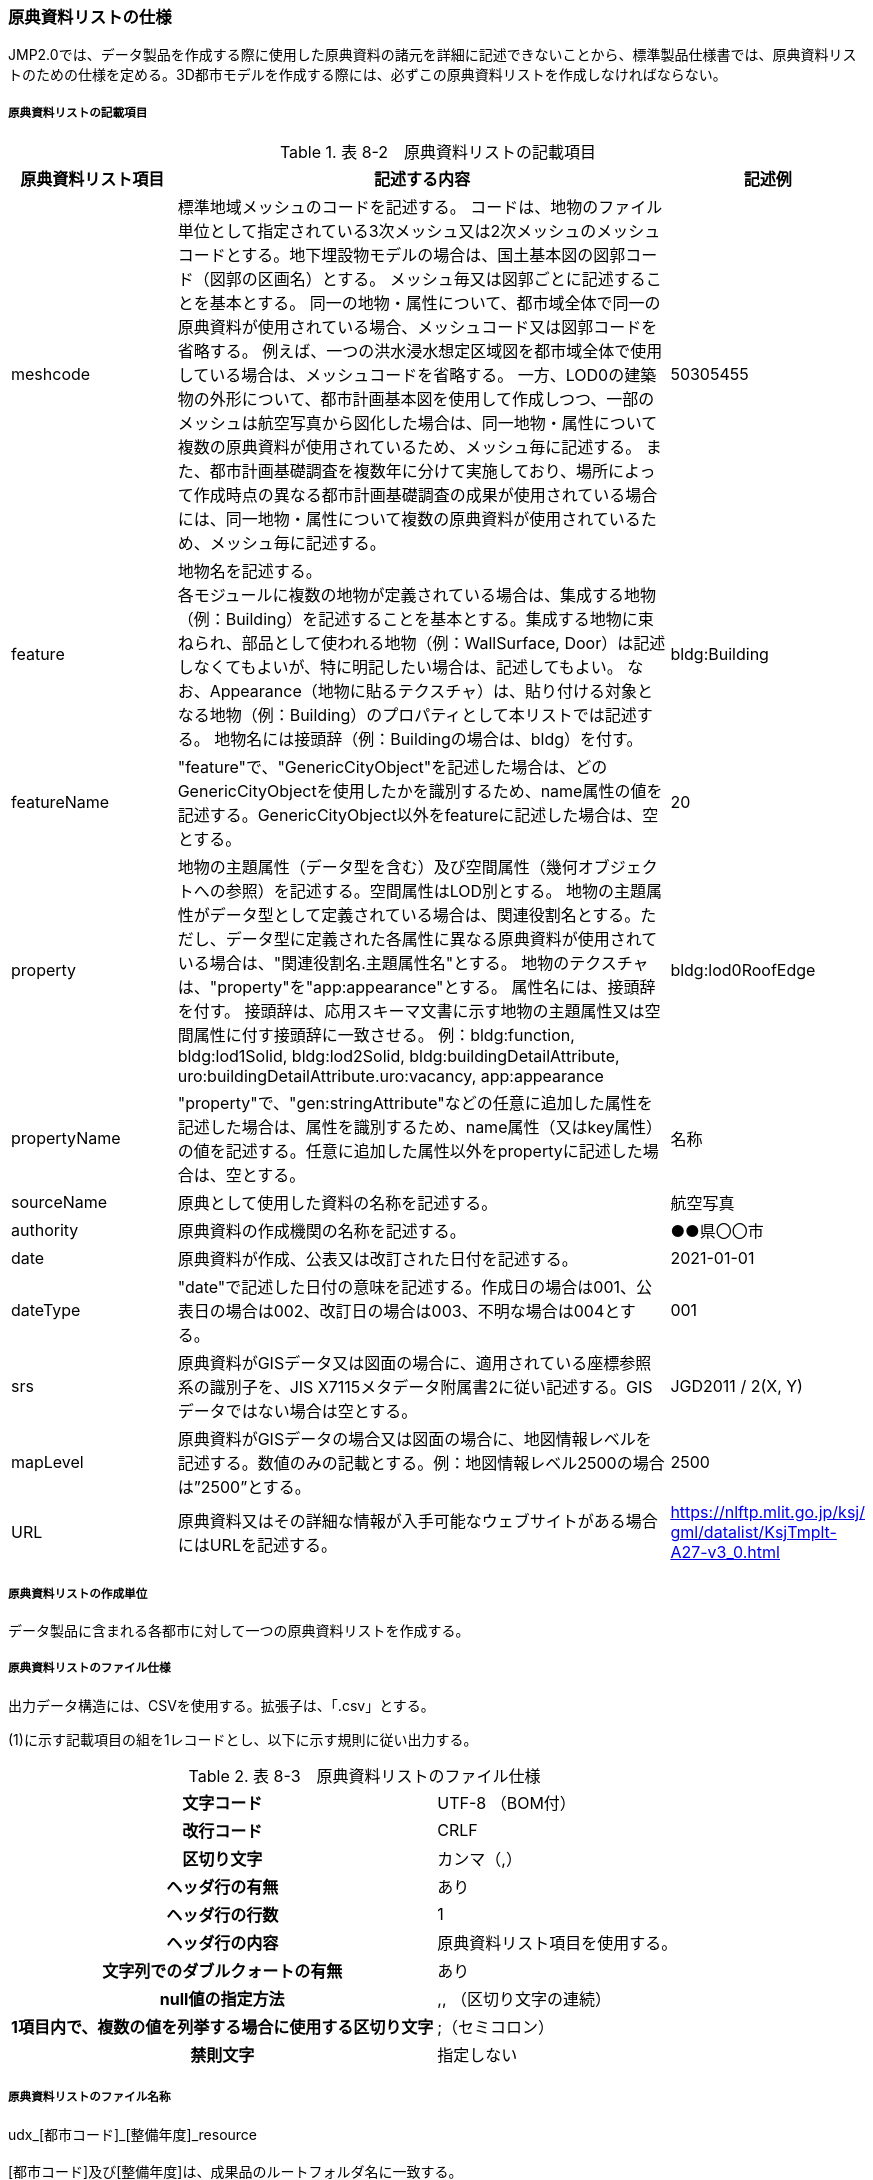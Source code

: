 [[toc8_05]]
=== 原典資料リストの仕様

JMP2.0では、データ製品を作成する際に使用した原典資料の諸元を詳細に記述できないことから、標準製品仕様書では、原典資料リストのための仕様を定める。3D都市モデルを作成する際には、必ずこの原典資料リストを作成しなければならない。

[[toc8_05_01]]
===== 原典資料リストの記載項目

[cols="1,3,1"]
.表 8-2　原典資料リストの記載項目
|===
h| 原典資料リスト項目 h| 記述する内容 h| 記述例
| meshcode | 標準地域メッシュのコードを記述する。 コードは、地物のファイル単位として指定されている3次メッシュ又は2次メッシュのメッシュコードとする。地下埋設物モデルの場合は、国土基本図の図郭コード（図郭の区画名）とする。 メッシュ毎又は図郭ごとに記述することを基本とする。 同一の地物・属性について、都市域全体で同一の原典資料が使用されている場合、メッシュコード又は図郭コードを省略する。 例えば、一つの洪水浸水想定区域図を都市域全体で使用している場合は、メッシュコードを省略する。 一方、LOD0の建築物の外形について、都市計画基本図を使用して作成しつつ、一部のメッシュは航空写真から図化した場合は、同一地物・属性について複数の原典資料が使用されているため、メッシュ毎に記述する。 また、都市計画基礎調査を複数年に分けて実施しており、場所によって作成時点の異なる都市計画基礎調査の成果が使用されている場合には、同一地物・属性について複数の原典資料が使用されているため、メッシュ毎に記述する。 | 50305455
| feature
a| 地物名を記述する。 +
各モジュールに複数の地物が定義されている場合は、集成する地物（例：Building）を記述することを基本とする。集成する地物に束ねられ、部品として使われる地物（例：WallSurface, Door）は記述しなくてもよいが、特に明記したい場合は、記述してもよい。 なお、Appearance（地物に貼るテクスチャ）は、貼り付ける対象となる地物（例：Building）のプロパティとして本リストでは記述する。 地物名には接頭辞（例：Buildingの場合は、bldg）を付す。
| bldg:Building

| featureName | "feature"で、"GenericCityObject"を記述した場合は、どのGenericCityObjectを使用したかを識別するため、name属性の値を記述する。GenericCityObject以外をfeatureに記述した場合は、空とする。 | 20
| property | 地物の主題属性（データ型を含む）及び空間属性（幾何オブジェクトへの参照）を記述する。空間属性はLOD別とする。 地物の主題属性がデータ型として定義されている場合は、関連役割名とする。ただし、データ型に定義された各属性に異なる原典資料が使用されている場合は、"関連役割名.主題属性名"とする。 地物のテクスチャは、"property"を"app:appearance"とする。 属性名には、接頭辞を付す。 接頭辞は、応用スキーマ文書に示す地物の主題属性又は空間属性に付す接頭辞に一致させる。 例：bldg:function, bldg:lod1Solid, bldg:lod2Solid, bldg:buildingDetailAttribute, uro:buildingDetailAttribute.uro:vacancy, app:appearance | bldg:lod0RoofEdge
| propertyName | "property"で、"gen:stringAttribute"などの任意に追加した属性を記述した場合は、属性を識別するため、name属性（又はkey属性）の値を記述する。任意に追加した属性以外をpropertyに記述した場合は、空とする。 | 名称
| sourceName | 原典として使用した資料の名称を記述する。 | 航空写真
| authority | 原典資料の作成機関の名称を記述する。 | ●●県〇〇市
| date | 原典資料が作成、公表又は改訂された日付を記述する。 | 2021-01-01
| dateType | "date"で記述した日付の意味を記述する。作成日の場合は001、公表日の場合は002、改訂日の場合は003、不明な場合は004とする。 | 001
| srs | 原典資料がGISデータ又は図面の場合に、適用されている座標参照系の識別子を、JIS X7115メタデータ附属書2に従い記述する。GISデータではない場合は空とする。 | JGD2011 / 2(X, Y)
| mapLevel | 原典資料がGISデータの場合又は図面の場合に、地図情報レベルを記述する。数値のみの記載とする。例：地図情報レベル2500の場合は”2500”とする。 | 2500
| URL
| 原典資料又はその詳細な情報が入手可能なウェブサイトがある場合にはURLを記述する。
a| https://nlftp.mlit.go.jp/ksj/<br>gml/datalist/KsjTmplt-A27-v3_0.html[https://nlftp.mlit.go.jp/ksj/ +
gml/datalist/KsjTmplt-A27-v3_0.html]

|===

[[toc8_05_02]]
===== 原典資料リストの作成単位

データ製品に含まれる各都市に対して一つの原典資料リストを作成する。

[[toc8_05_03]]
===== 原典資料リストのファイル仕様

出力データ構造には、CSVを使用する。拡張子は、「.csv」とする。

(1)に示す記載項目の組を1レコードとし、以下に示す規則に従い出力する。

[cols="3,2"]
.表 8-3　原典資料リストのファイル仕様
|===
h| 文字コード | UTF-8 （BOM付）
h| 改行コード | CRLF
h| 区切り文字 | カンマ（,）
h| ヘッダ行の有無 | あり
h| ヘッダ行の行数 | 1
h| ヘッダ行の内容 | 原典資料リスト項目を使用する。
h| 文字列でのダブルクォートの有無 | あり
h| null値の指定方法 | ,, （区切り文字の連続）
h| 1項目内で、複数の値を列挙する場合に使用する区切り文字 | ;（セミコロン）
h| 禁則文字 | 指定しない

|===

[[toc8_05_04]]
===== 原典資料リストのファイル名称

udx_[都市コード]_[整備年度]_resource +
 +
[都市コード]及び[整備年度]は、成果品のルートフォルダ名に一致する。

[[toc8_06]]
==== READMEの仕様

データ製品の概要書として、READMEを作成する。READMEの仕様を以下に示す。

[[toc8_06_01]]
===== 形式

md（マークダウン）形式とする。ファイル拡張子は、.mdとする。

[[toc8_06_02]]
===== ファイル名

READMEとする。（拡張子を含めると、README.md）

[[toc8_06_03]]
===== 記載項目

READMEに含むべき項目は下表のとおりとする。

[cols="1,3"]
.表 8-4　READMEに含める項目
|===
h| 記載項目 h| 記述する内容
| 成果品名称
a| 3D都市モデルの名称。以下のとおりとする。 +
 +
3D都市モデル（Project PLATEAU）[都市名]（[整備年度]） +
 +
[都市名] 整備対象都市の名称を入れる。市区町村の場合は、市区町村名、都道府県の場合は都道府県名とする。 [整備年度] 作成又は更新した年度（例：2022年度）を入れる。成果品のフォルダ名称に含める[整備年度]と一致させる。

| 都市名 | 都道府県及び市区町村の名称。
| 作成（更新）年月日 | データ製品の作成（又は更新）年月日。YYYY-MM-DDにより記述する。
| 3D都市モデルの概要
a| 概要として、以下の文章を記述する。 +
 +
「3D都市モデルとは、都市空間に存在する建物や街路といったオブジェクトに名称や用途、建設年といった都市活動情報を付与することで、都市空間そのものを再現する3D都市空間情報プラットフォームです。 様々な都市活動データが3D都市モデルに統合され、フィジカル空間とサイバー空間の高度な融合が実現します。これにより、都市計画立案の高度化や、都市活動のシミュレーション、分析等を行うことが可能となります。」

| 都市の面積 | データ製品の対象となる市区町村の面積。単位はkm2とする。
| 3D都市モデルの整備内容
a| データ製品に含まれる地物を応用スキーマごとに示す。 +
 +
また、以下に示す地物は、LOD別の整備範囲及び整備規模（面積、箇所数等）を記載する。 +
 +
• 建築物モデル：LOD別の棟数、整備範囲及び整備面積。 +
• 交通（道路）モデル：LOD別の整備範囲及び整備面積。 +
• 交通（徒歩道）モデル：LOD別の整備範囲及び整備面積。 +
• 交通（広場）モデル：LOD別の整備範囲及び整備箇所数。　整備箇所数は、整備した広場の数とする。 +
• 交通（航路）モデル：LOD別の航路数。　航路数は、整備した航路の数とする。 +
• 土地利用モデル：整備範囲及び整備面積。 +
• 都市設備モデル：LOD別の整備範囲及び整備面積。 +
• 植生モデル：LOD別の整備範囲及び整備面積。 +
• 災害リスク（浸水）モデル：洪水浸水想定区域、高潮浸水想定区域、津波浸水想定ごとの区域図の名称。 +
• 災害リスク（土砂災害）モデル：区域種類及び区域数。 +
• 都市計画決定情報：整備対象とした都市計画の種類。 +
• 橋梁モデル：LOD別の箇所数。 +
• トンネルモデル：LOD別の箇所数。 +
• その他の構造物：LOD別の箇所数。 +
• 地下街モデル：LOD別の整備範囲及び箇所数。 +
• 水部モデル：LOD別の整備面積。 +
• 地形モデル：LOD別の整備面積。 +
• 区域モデル：LOD別の整備面積及び区域数。 +
 +
LODは、「LOD2.0」「LOD3.0」「LOD3.1」のように、最小の区分を示す。 +
整備範囲は、「市街化区域」「用途地域」「○○駅周辺エリア」のように、整備範囲が分かる名称とする。 +
整備面積は、整備範囲の面積とする。単位は、km2を基本とするが、整備範囲が小さい場合はhaを使用してもよい。 +
例えば、整備範囲が都市計画区域の場合、整備面積は都市計画区域の面積とする。 +
 +
なお、整備の対象とする地物や整備エリアを限定している場合に、その整備規模として施設数、整備面積、又は整備延長を記載する。

| 準拠する標準製品仕様書の版
a| 拡張製品仕様書が準拠する標準製品仕様書の版を記述する。 +
 +
「3D都市モデル標準製品仕様書　第4.0版」

| 地図情報レベル
a| データ製品に含まれる地物の地図情報レベル。 +
 +
「地図情報レベル2500」が基本となるが、地図情報レベル500や地図情報レベル1000の地物が含まれている場合には、対象とする地物やエリアを記述する。

| 索引図へのリンク | 成果品フォルダに含まれる索引図（PDFファイル）への相対パス。
| 製品仕様書へのリンク | 成果品フォルダに含まれる製品仕様書（PDFファイル及びExcelファイル）への相対パス。
| メタデータへのリンク | 成果品フォルダに含まれるメタデータ（XMLファイル）への相対パス。
| 原典資料リストへのリンク | 成果品フォルダに含まれる原典資料リスト（CSVファイル）への相対パス。
| 利用に関する留意事項
a| オープンデータの場合は、以下を記入する。 +
 +
「本データセットは[PLATEAU Site Policy 「３．著作権について」](https://www.mlit.go.jp/plateau/site-policy/)で定められた以下のライセンスを採用します。 +
+ 政府標準利用規約（第2.0版） +
+ [クリエイティブ・コモンズ・ライセンスの表示4.0国際](https://creativecommons.org/licenses/by/4.0/legalcode.ja) +
+ ODC BY（ https://opendatacommons.org/licenses/by/1-0/[]） +
+ ODbL（ https://opendatacommons.org/licenses/odbl/[]） +
 +
利用者は、いずれかのライセンスを選択し、商用利用も含め、無償で自由にご利用いただけます。 +
原典資料の位置の正しさの違いや、作成された時期の違いにより、現状を正確に反映していない場合があることにご注意ください。」

|===

[[toc8_06_04]]
===== 作成単位

データ製品に対して1つのファイルを作成する。

[[toc8_06_05]]
===== テンプレート

README.mdのテンプレートは、製品仕様書作成テンプレートセットに含めている。 +
製品仕様書作成テンプレートセットは、 https://www.mlit.go.jp/plateaudocument/[]より入手できる。

[[toc8_07]]
==== 索引図の仕様

索引図の仕様を下表に示す。

[cols="1,3"]
.表 8-5　索引図の仕様
|===
h| 項目 h| 仕様
| タイトル | 「〇〇　3D都市モデル整備範囲図」 〇〇の部分は整備範囲となる市区町村名又は都道府県名を記載する。
| 背景地図 | 国土地理院の地理院地図（地理院タイル）を標準とする。
| 縮尺 | 任意とする。（指定のサイズ・レイアウトに収める。）
| サイズ・レイアウト | 用紙サイズA4を基本とする。レイアウトは対象範囲の形状を考慮し縦又は横いずれも可とする。
| 記載項目 | • ３D都市モデルの詳細度（LOD1～LOD4）ごとに色を分けて表示する。 　▶LOD3及びLOD4の整備範囲は、整備範囲の広さに応じて詳細図を表示する。 • 対象範囲の標準地域メッシュ（２次メッシュ、３次メッシュ）のメッシュとメッシュ番号を表示する。 • 凡例を表示する。主な記載項目は以下とする。 　▶2次メッシュ及びそのメッシュ数：記号は水色（R:5,G:110,B:255）の太線の四角を標準とする。 　▶3次メッシュ及びそのメッシュ数：記号は黒色（R:0,G: 0,B:0）の中太線の四角を標準とする。 　▶LOD1整備範囲（範囲の通称）及び面積km2：記号は黒色（R:0,G: 0,B:0）の太線の四角を標準とする。 　▶LOD2整備範囲（範囲の通称）及び面積km2：記号は赤色（R:240,G: 5,B:0）の太線の四角を標準とする。 　▶LOD3整備範囲（範囲の通称）及び数量（km2又はkm等）：記号は緑色（R:90,G:255,B:0）の太線の四角又は線を標準とする。 　▶LOD4整備範囲（範囲の通称）及び数量（km2又はkm等）：記号は青色（R:0,G:0,B:255）の太線の四角又は線を標準とする。
| 形式 | PDF

|===

